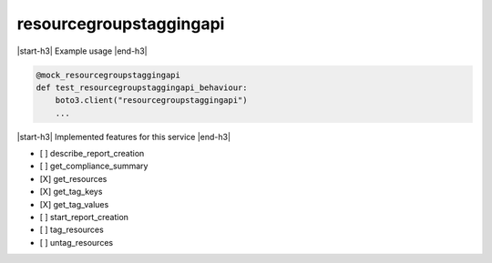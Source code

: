 .. _implementedservice_resourcegroupstaggingapi:

.. |start-h3| raw:: html

    <h3>

.. |end-h3| raw:: html

    </h3>

========================
resourcegroupstaggingapi
========================

|start-h3| Example usage |end-h3|

.. sourcecode:: python

            @mock_resourcegroupstaggingapi
            def test_resourcegroupstaggingapi_behaviour:
                boto3.client("resourcegroupstaggingapi")
                ...



|start-h3| Implemented features for this service |end-h3|

- [ ] describe_report_creation
- [ ] get_compliance_summary
- [X] get_resources
- [X] get_tag_keys
- [X] get_tag_values
- [ ] start_report_creation
- [ ] tag_resources
- [ ] untag_resources


